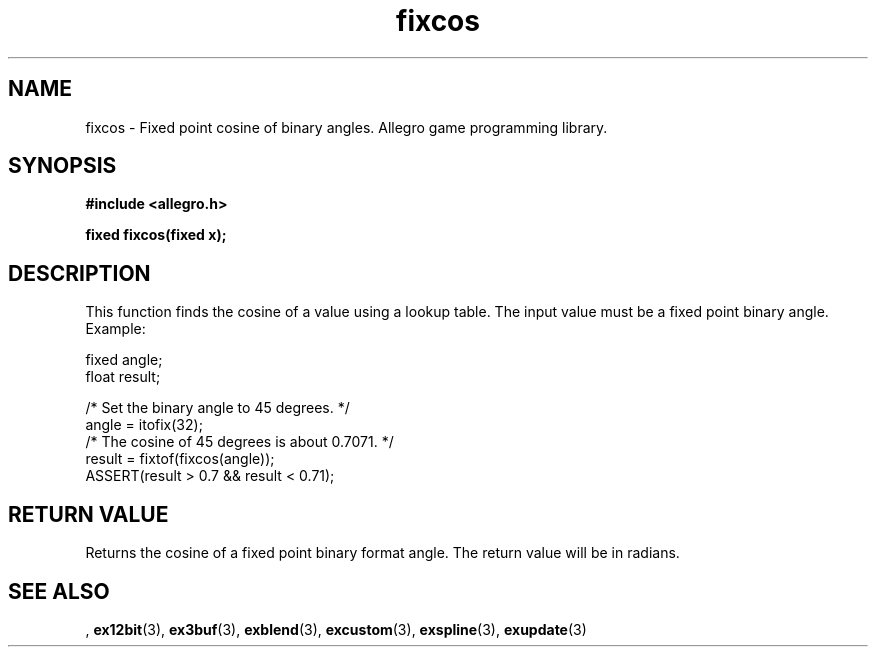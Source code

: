 .\" Generated by the Allegro makedoc utility
.TH fixcos 3 "version 4.4.3" "Allegro" "Allegro manual"
.SH NAME
fixcos \- Fixed point cosine of binary angles. Allegro game programming library.\&
.SH SYNOPSIS
.B #include <allegro.h>

.sp
.B fixed fixcos(fixed x);
.SH DESCRIPTION
This function finds the cosine of a value using a lookup table. The input
value must be a fixed point binary angle. Example:

.nf
   fixed angle;
   float result;
   
   /* Set the binary angle to 45 degrees. */
   angle = itofix(32);
   /* The cosine of 45 degrees is about 0.7071. */
   result = fixtof(fixcos(angle));
   ASSERT(result > 0.7 && result < 0.71);
.fi
.SH "RETURN VALUE"
Returns the cosine of a fixed point binary format angle. The return value
will be in radians.

.SH SEE ALSO
,
.BR ex12bit (3),
.BR ex3buf (3),
.BR exblend (3),
.BR excustom (3),
.BR exspline (3),
.BR exupdate (3)
